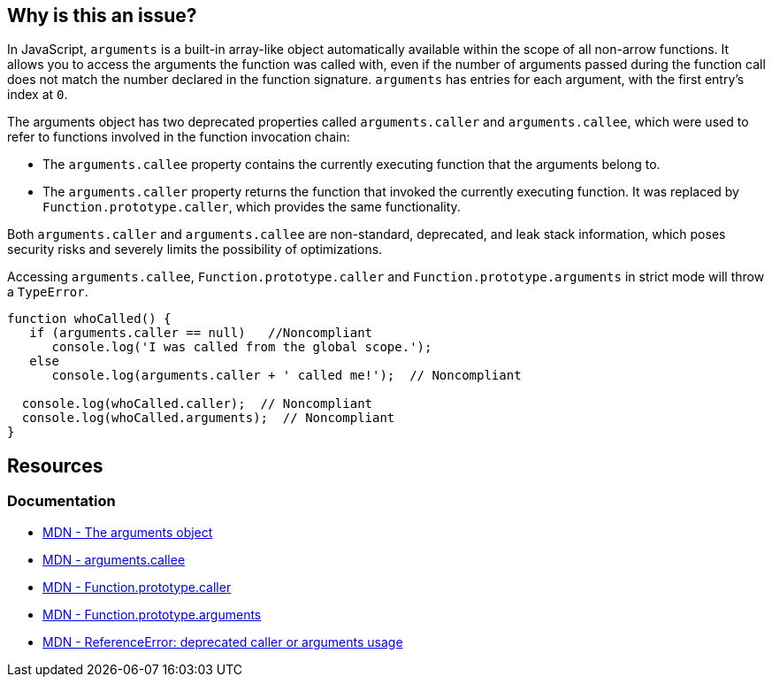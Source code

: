 == Why is this an issue?

In JavaScript, ``++arguments++`` is a built-in array-like object automatically available within the scope of all non-arrow functions. It allows you to access the arguments the function was called with, even if the number of arguments passed during the function call does not match the number declared in the function signature. `arguments` has entries for each argument, with the first entry's index at `0`.

The ++arguments++ object has two deprecated properties called ``++arguments.caller++`` and ``++arguments.callee++``, which were used to refer to functions involved in the function invocation chain:

* The `arguments.callee` property contains the currently executing function that the arguments belong to.

* The `arguments.caller` property returns the function that invoked the currently executing function. It was replaced by `Function.prototype.caller`, which provides the same functionality.

Both ``++arguments.caller++`` and ``++arguments.callee++`` are non-standard, deprecated, and leak stack information, which poses security risks and severely limits the possibility of optimizations.

Accessing ``arguments.callee``, ``Function.prototype.caller`` and ``Function.prototype.arguments``  in strict mode will throw a ``TypeError``.

[source,javascript]
----
function whoCalled() {
   if (arguments.caller == null)   //Noncompliant
      console.log('I was called from the global scope.');
   else
      console.log(arguments.caller + ' called me!');  // Noncompliant

  console.log(whoCalled.caller);  // Noncompliant
  console.log(whoCalled.arguments);  // Noncompliant
}
----

== Resources
=== Documentation
* https://developer.mozilla.org/en-US/docs/Web/JavaScript/Reference/Functions/arguments[MDN - The arguments object]
* https://developer.mozilla.org/en-US/docs/Web/JavaScript/Reference/Functions/arguments/callee#description[MDN - arguments.callee]
* https://developer.mozilla.org/en-US/docs/Web/JavaScript/Reference/Global_Objects/Function/caller[MDN - Function.prototype.caller]
* https://developer.mozilla.org/en-US/docs/Web/JavaScript/Reference/Global_Objects/Function/arguments[MDN - Function.prototype.arguments]
* https://developer.mozilla.org/en-US/docs/Web/JavaScript/Reference/Errors/Deprecated_caller_or_arguments_usage[MDN - ReferenceError: deprecated caller or arguments usage]

ifdef::env-github,rspecator-view[]

'''
== Implementation Specification
(visible only on this page)

=== Message

* Name the enclosing function instead of using the deprecated property "arguments.callee".
* Remove this use of ["XXX"|arguments].caller".
* Remove this use of "XXX".arguments".


'''
== Comments And Links
(visible only on this page)

=== on 10 Mar 2015, 16:02:18 Ann Campbell wrote:
origin: JSHint & \http://jira.codehaus.org/browse/SONARJS-92

endif::env-github,rspecator-view[]
